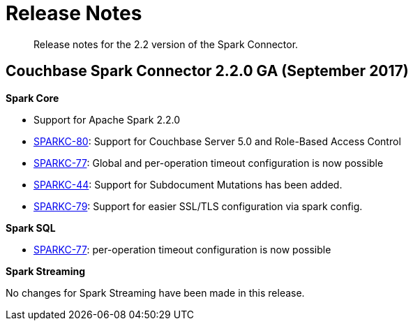 [#concept_cn2_5ck_r5]
= Release Notes

[abstract]
Release notes for the 2.2 version of the Spark Connector.

== Couchbase Spark Connector 2.2.0 GA (September 2017)

*Spark Core*

* Support for Apache Spark 2.2.0
* https://issues.couchbase.com/browse/SPARKC-80[SPARKC-80]: Support for Couchbase Server 5.0 and Role-Based Access Control
* https://issues.couchbase.com/browse/SPARKC-77[SPARKC-77]: Global and per-operation timeout configuration is now possible
* https://issues.couchbase.com/browse/SPARKC-44[SPARKC-44]: Support for Subdocument Mutations has been added.
* https://issues.couchbase.com/browse/SPARKC-79[SPARKC-79]: Support for easier SSL/TLS configuration via spark config.

*Spark SQL*

* https://issues.couchbase.com/browse/SPARKC-77[SPARKC-77]: per-operation timeout configuration is now possible

*Spark Streaming*

No changes for Spark Streaming have been made in this release.
